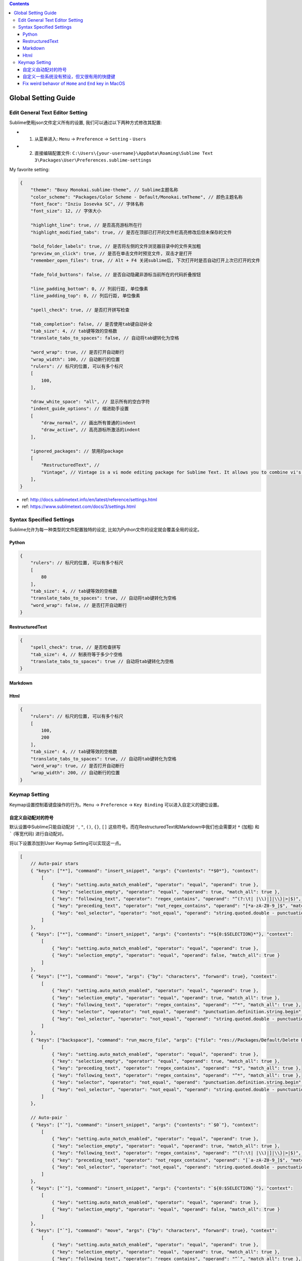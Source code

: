 .. contents::

Global Setting Guide
===================================================================================================


Edit General Text Editor Setting
---------------------------------------------------------------------------------------------------
Sublime使用json文件定义所有的设置, 我们可以通过以下两种方式修改其配置:

- 1. 从菜单进入: ``Menu`` -> ``Preference`` -> ``Setting`` - ``Users``
- 2. 直接编辑配置文件: ``C:\Users\{your-username}\AppData\Roaming\Sublime Text 3\Packages\User\Preferences.sublime-settings``

My favorite setting:


.. code-block:: javascript

    {
        "theme": "Boxy Monokai.sublime-theme", // Sublime主题名称
        "color_scheme": "Packages/Color Scheme - Default/Monokai.tmTheme", // 颜色主题名称
        "font_face": "Inziu Iosevka SC", // 字体名称
        "font_size": 12, // 字体大小

        "highlight_line": true, // 是否高亮游标所在行
        "highlight_modified_tabs": true, // 是否在顶部已打开的文件栏高亮修改后但未保存的文件

        "bold_folder_labels": true, // 是否将左侧的文件浏览器目录中的文件夹加粗
        "preview_on_click": true, // 是否在单击文件时预览文件, 双击才是打开
        "remember_open_files": true, // Alt + F4 关闭sublime后, 下次打开时是否自动打开上次已打开的文件

        "fade_fold_buttons": false, // 是否自动隐藏非游标当前所在的代码折叠按钮

        "line_padding_bottom": 0, // 列前行距, 单位像素
        "line_padding_top": 0, // 列后行距, 单位像素

        "spell_check": true, // 是否打开拼写检查

        "tab_completion": false, // 是否使用tab键自动补全
        "tab_size": 4, // tab键等效的空格数
        "translate_tabs_to_spaces": false, // 自动将tab键转化为空格

        "word_wrap": true, // 是否打开自动断行
        "wrap_width": 100, // 自动断行的位置
        "rulers": // 标尺的位置, 可以有多个标尺
        [
            100,
        ],

        "draw_white_space": "all", // 显示所有的空白字符
        "indent_guide_options": // 缩进助手设置
        [
            "draw_normal", // 画出所有普通的indent
            "draw_active", // 高亮游标所激活的indent
        ],

        "ignored_packages": // 禁用的package
        [
            "RestructuredText", //
            "Vintage", // Vintage is a vi mode editing package for Sublime Text. It allows you to combine vi's command mode with Sublime Text's features, including multiple selections.
        ],
    }

- ref: http://docs.sublimetext.info/en/latest/reference/settings.html
- ref: https://www.sublimetext.com/docs/3/settings.html


Syntax Specified Settings
---------------------------------------------------------------------------------------------------
Sublime允许为每一种类型的文件配置独特的设定, 比如为Python文件的设定就会覆盖全局的设定。


Python
~~~~~~~~~~~~~~~~~~~~~~~~~~~~~~~~~~~~~~~~~~~~~~~~~~~~~~~~~~~~~~~~~~~~~~~~~~~~~~~~~~~~~~~~~~~~~~~~~~~

.. code-block:: javascript

    {
        "rulers": // 标尺的位置, 可以有多个标尺
        [
            80
        ],
        "tab_size": 4, // tab键等效的空格数
        "translate_tabs_to_spaces": true, // 自动将tab键转化为空格
        "word_wrap": false, // 是否打开自动断行
    }


RestructuredText
~~~~~~~~~~~~~~~~~~~~~~~~~~~~~~~~~~~~~~~~~~~~~~~~~~~~~~~~~~~~~~~~~~~~~~~~~~~~~~~~~~~~~~~~~~~~~~~~~~~

.. code-block:: javascript

    {
        "spell_check": true, // 是否检查拼写
        "tab_size": 4, // 制表符等于多少个空格
        "translate_tabs_to_spaces": true // 自动将tab键转化为空格
    }


Markdown
~~~~~~~~~~~~~~~~~~~~~~~~~~~~~~~~~~~~~~~~~~~~~~~~~~~~~~~~~~~~~~~~~~~~~~~~~~~~~~~~~~~~~~~~~~~~~~~~~~~


Html
~~~~~~~~~~~~~~~~~~~~~~~~~~~~~~~~~~~~~~~~~~~~~~~~~~~~~~~~~~~~~~~~~~~~~~~~~~~~~~~~~~~~~~~~~~~~~~~~~~~

.. code-block:: javascript

    {
        "rulers": // 标尺的位置, 可以有多个标尺
        [
            100,
            200
        ],
        "tab_size": 4, // tab键等效的空格数
        "translate_tabs_to_spaces": true, // 自动将tab键转化为空格
        "word_wrap": true, // 是否打开自动断行
        "wrap_width": 200, // 自动断行的位置
    }


Keymap Setting
------------------------------------------------------------------------------
Keymap设置控制着键盘操作的行为。``Menu`` -> ``Preference`` -> ``Key Binding`` 可以进入自定义的键位设置。


自定义自动配对的符号
~~~~~~~~~~~~~~~~~~~~~~~~~~~~~~~~~~~~~~~~~~~~~~~~~~~~~~~~~~~~~~~~~~~~~~~~~~~~~~
默认设置中Sublime只能自动配对 ``'``, ``"``, ``()``, ``{}``, ``[]`` 这些符号。而在RestructuredText和Markdown中我们也会需要对 ``*`` (加粗) 和 ````` (等宽代码) 进行自动配对。

将以下设置添加到User Keymap Setting可以实现这一点。

.. code-block:: javascript

    [
        // Auto-pair stars
        { "keys": ["*"], "command": "insert_snippet", "args": {"contents": "*$0*"}, "context":
            [
                { "key": "setting.auto_match_enabled", "operator": "equal", "operand": true },
                { "key": "selection_empty", "operator": "equal", "operand": true, "match_all": true },
                { "key": "following_text", "operator": "regex_contains", "operand": "^(?:\t| |\\)|]|\\}|>|$)", "match_all": true },
                { "key": "preceding_text", "operator": "not_regex_contains", "operand": "[*a-zA-Z0-9_]$", "match_all": true },
                { "key": "eol_selector", "operator": "not_equal", "operand": "string.quoted.double - punctuation.definition.string.end", "match_all": true }
            ]
        },
        { "keys": ["*"], "command": "insert_snippet", "args": {"contents": "*${0:$SELECTION}*"}, "context":
            [
                { "key": "setting.auto_match_enabled", "operator": "equal", "operand": true },
                { "key": "selection_empty", "operator": "equal", "operand": false, "match_all": true }
            ]
        },
        { "keys": ["*"], "command": "move", "args": {"by": "characters", "forward": true}, "context":
            [
                { "key": "setting.auto_match_enabled", "operator": "equal", "operand": true },
                { "key": "selection_empty", "operator": "equal", "operand": true, "match_all": true },
                { "key": "following_text", "operator": "regex_contains", "operand": "^*", "match_all": true },
                { "key": "selector", "operator": "not_equal", "operand": "punctuation.definition.string.begin", "match_all": true },
                { "key": "eol_selector", "operator": "not_equal", "operand": "string.quoted.double - punctuation.definition.string.end", "match_all": true },
            ]
        },
        { "keys": ["backspace"], "command": "run_macro_file", "args": {"file": "res://Packages/Default/Delete Left Right.sublime-macro"}, "context":
            [
                { "key": "setting.auto_match_enabled", "operator": "equal", "operand": true },
                { "key": "selection_empty", "operator": "equal", "operand": true, "match_all": true },
                { "key": "preceding_text", "operator": "regex_contains", "operand": "*$", "match_all": true },
                { "key": "following_text", "operator": "regex_contains", "operand": "^*", "match_all": true },
                { "key": "selector", "operator": "not_equal", "operand": "punctuation.definition.string.begin", "match_all": true },
                { "key": "eol_selector", "operator": "not_equal", "operand": "string.quoted.double - punctuation.definition.string.end", "match_all": true },
            ]
        },

        // Auto-pair `
        { "keys": ["`"], "command": "insert_snippet", "args": {"contents": "`$0`"}, "context":
            [
                { "key": "setting.auto_match_enabled", "operator": "equal", "operand": true },
                { "key": "selection_empty", "operator": "equal", "operand": true, "match_all": true },
                { "key": "following_text", "operator": "regex_contains", "operand": "^(?:\t| |\\)|]|\\}|>|$)", "match_all": true },
                { "key": "preceding_text", "operator": "not_regex_contains", "operand": "[`a-zA-Z0-9_]$", "match_all": true },
                { "key": "eol_selector", "operator": "not_equal", "operand": "string.quoted.double - punctuation.definition.string.end", "match_all": true }
            ]
        },
        { "keys": ["`"], "command": "insert_snippet", "args": {"contents": "`${0:$SELECTION}`"}, "context":
            [
                { "key": "setting.auto_match_enabled", "operator": "equal", "operand": true },
                { "key": "selection_empty", "operator": "equal", "operand": false, "match_all": true }
            ]
        },
        { "keys": ["`"], "command": "move", "args": {"by": "characters", "forward": true}, "context":
            [
                { "key": "setting.auto_match_enabled", "operator": "equal", "operand": true },
                { "key": "selection_empty", "operator": "equal", "operand": true, "match_all": true },
                { "key": "following_text", "operator": "regex_contains", "operand": "^`", "match_all": true },
                { "key": "selector", "operator": "not_equal", "operand": "punctuation.definition.string.begin", "match_all": true },
                { "key": "eol_selector", "operator": "not_equal", "operand": "string.quoted.double - punctuation.definition.string.end", "match_all": true },
            ]
        },
        { "keys": ["backspace"], "command": "run_macro_file", "args": {"file": "res://Packages/Default/Delete Left Right.sublime-macro"}, "context":
            [
                { "key": "setting.auto_match_enabled", "operator": "equal", "operand": true },
                { "key": "selection_empty", "operator": "equal", "operand": true, "match_all": true },
                { "key": "preceding_text", "operator": "regex_contains", "operand": "`$", "match_all": true },
                { "key": "following_text", "operator": "regex_contains", "operand": "^`", "match_all": true },
                { "key": "selector", "operator": "not_equal", "operand": "punctuation.definition.string.begin", "match_all": true },
                { "key": "eol_selector", "operator": "not_equal", "operand": "string.quoted.double - punctuation.definition.string.end", "match_all": true },
            ]
        },
    ]


自定义一些系统没有预设，但又很有用的快捷键
~~~~~~~~~~~~~~~~~~~~~~~~~~~~~~~~~~~~~~~~~~~~~~~~~~~~~~~~~~~~~~~~~~~~~~~~~~~~~~
Windows:

.. code-block:: javascript

    [
        { "keys": ["ctrl+shift+alt+u"], "command": "upper_case" },
        { "keys": ["ctrl+shift+alt+l"], "command": "lower_case" },
        { "keys": ["ctrl+shift+alt+t"], "command": "title_case" },
        { "keys": ["ctrl+shift+alt+s"], "command": "swap_case" },
    ]

MacOS:

.. code-block:: javascript

    [
        { "keys": ["super+shift+alt+u"], "command": "upper_case" },
        { "keys": ["super+shift+alt+l"], "command": "lower_case" },
        { "keys": ["super+shift+alt+t"], "command": "title_case" },
        { "keys": ["super+shift+alt+s"], "command": "swap_case" },

        // Previous Tab, Next Tab
        { "keys": ["ctrl+pageup"], "command": "prev_view" },
        { "keys": ["ctrl+pagedown"], "command": "next_view" },
    ]


Fix weird behavor of ``Home`` and ``End`` key in MacOS
~~~~~~~~~~~~~~~~~~~~~~~~~~~~~~~~~~~~~~~~~~~~~~~~~~~~~~~~~~~~~~~~~~~~~~~~~~~~~~
In MacOS, the Home and End keys to **move the cursor to the beginning and end of the file**, instead of beginning and end of lines as the default functionality in Windows and Linux.

Here's the Solution

.. code-block:: javascript

    [
        // Fix Home and End Behavior in MacOS
        { "keys": ["home"], "command": "move_to", "args": {"to": "bol"} },
        { "keys": ["end"], "command": "move_to", "args": {"to": "eol"} },
        { "keys": ["shift+end"], "command": "move_to", "args": {"to": "eol", "extend": true} },
        { "keys": ["shift+home"], "command": "move_to", "args": {"to": "bol", "extend": true } },

        { "keys": ["ctrl+home"], "command": "move_to", "args": {"to": "bof"} },
        { "keys": ["ctrl+end"], "command": "move_to", "args": {"to": "eof"} },
        { "keys": ["ctrl+shift+home"], "command": "move_to", "args": {"to": "bof", "extend": true} },
        { "keys": ["ctrl+shift+end"], "command": "move_to", "args": {"to": "eof", "extend": true} },
    ]

Reference: https://coderwall.com/p/upolqw/fix-sublime-text-home-and-end-key-usage-on-mac-osx
